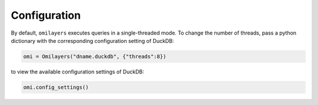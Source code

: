 Configuration
=============

By default, ``omilayers`` executes queries in a single-threaded mode. To change the number of threads, pass a python dictionary with the corresponding configuration setting of DuckDB:

.. code-block:: python

   omi = Omilayers("dname.duckdb", {"threads":8})

to view the available configuration settings of DuckDB:

.. code-block:: python

   omi.config_settings()




